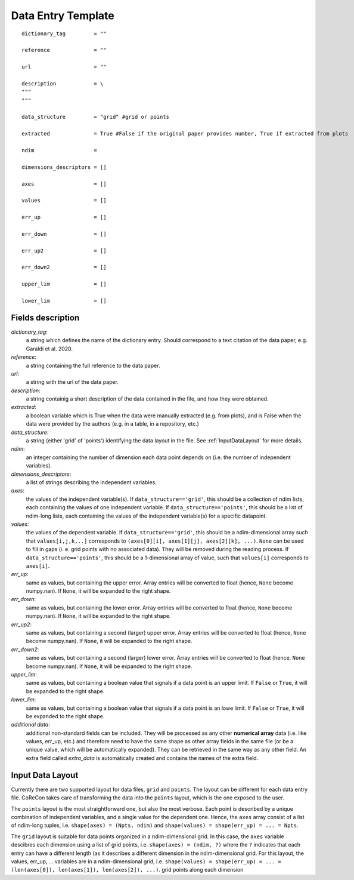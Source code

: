 .. _DataEntryTemplate:

Data Entry Template
===================

::

  dictionary_tag         = ""
  
  reference              = ""

  url                    = ""
          
  description            = \
  """
  """
  
  data_structure         = "grid" #grid or points

  extracted              = True #False if the original paper provides number, True if extracted from plots
  
  ndim                   = 
  
  dimensions_descriptors = []
  
  axes                   = []
  
  values                 = []
  
  err_up                 = []
  
  err_down               = []
  
  err_up2                = []
  
  err_down2              = []
  
  upper_lim              = []
  
  lower_lim              = []


Fields description
^^^^^^^^^^^^^^^^^^

*dictionary_tag*: 
  a string which defines the name of the dictionary entry. Should correspond to a text 
  citation of the data paper, e.g. Garaldi et al. 2020.

*reference*: 
  a string containing the full reference to the data paper.

*url*:
  a string with the url of the data paper.

*description*: 
  a string containig a short description of the data contained in the file, and how they were obtained.

*extracted*:
  a boolean variable which is True when the data were manually extracted (e.g. from plots), and is False when
  the data were provided by the authors (e.g. in a table, in a repository, etc.)

*data_structure*: 
  a string (either 'grid' of 'points') identifying the data layout in the file. See :ref:`InputDataLayout` 
  for more details.

*ndim*: 
  an integer containing the number of dimension each data point depends on (i.e. the number of independent variables). 

*dimensions_descriptors*: 
  a list of strings describing the independent variables.

*axes*: 
  the values of the independent variable(s). If ``data_structure=='grid'``, this should be a collection of ndim lists, 
  each containing the values of one independent variable. If ``data_structure=='points'``, this should be a list of ndim-long lists,
  each containing the values of the independent variable(s) for a specific datapoint.

*values*: 
  the values of the dependent variable. If ``data_structure=='grid'``, this should be a ndim-dimensional array such that
  ``values[i,j,k,..]`` corresponds to ``(axes[0][i], axes[1][j], axes[2][k], ...)``. ``None`` can be used to fill in gaps (i. e. 
  grid points with no associated data). They will be removed during the reading process. If ``data_structure=='points'``, this should be a
  1-dimensional array of value, such that ``values[i]`` corresponds to ``axes[i]``.

*err_up*: 
  same as values, but containing the upper error. Array entries will be converted to float (hence, ``None`` become numpy.nan). 
  If ``None``, it will be expanded to the right shape.

*err_down*: 
  same as values, but containing the lower error. Array entries will be converted to float (hence, ``None`` become numpy.nan). 
  If ``None``, it will be expanded to the right shape.  

*err_up2*: 
  same as values, but containing a second (larger) upper error. Array entries will be converted to float (hence, ``None`` become numpy.nan). 
  If ``None``, it will be expanded to the right shape.    

*err_down2*: 
  same as values, but containing a second (larger) lower error. Array entries will be converted to float (hence, ``None`` become numpy.nan). 
  If ``None``, it will be expanded to the right shape.  

*upper_lim*: 
  same as values, but containing a boolean value that signals if a data point is an upper limit. If ``False`` or
  ``True``, it will be expanded to the right shape.  

*lower_lim*: 
  same as values, but containing a boolean value that signals if a data point is an lowe limit. If ``False`` or
  ``True``, it will be expanded to the right shape.

*additional data*:
  additional non-standard fields can be included. They will be processed as any other **numerical array** data (i.e. like values, err_up, etc.) 
  and therefore need to have the same shape as other array fields in the same file (or be a unique value, which will be automatically expanded). They
  can be retrieved in the same way as any other field. An extra field called *extra_data* is automatically created and contains the names of the extra field.

.. _InputDataLayout:

Input Data Layout
^^^^^^^^^^^^^^^^^

Currently there are two supported layout for data files, ``grid`` and ``points``. The layout can be different for each data entry file. 
CoReCon takes care of transforming the data into the ``points`` layout, which is the one exposed to the user.

The ``points`` layout is the most straightforward one, but also the most verbose. Each point is described by a unique combination of 
independent variables, and a single value for the dependent one. Hence, the ``axes`` array consist of a list of ndim-long tuples, i.e.
``shape(axes) = (Npts, ndim)`` and ``shape(values) = shape(err_up) = ... = Npts``.

The ``grid`` layout is suitable for data points organized in a ndim-dimensional grid. In this case, the ``axes`` variable descibres each
dimension using a list of grid points, i.e. ``shape(axes) = (ndim, ?)`` where the ``?`` indicates that each entry can have a different 
length (as it describes a different dimension in the ndim-dimensional grid. For this layout, the values, err_up, ... variables are in 
a ndim-dimensional grid, i.e. ``shape(values) = shape(err_up) = ... = (len(axes[0]), len(axes[1]), len(axes[2]), ...)``.
grid points along each dimension 


